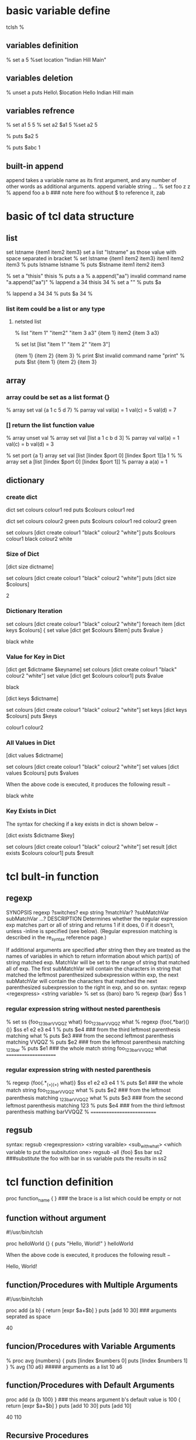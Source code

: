 * basic variable define
tclsh
%
** variables definition
% set a 5
%set location "Indian Hill Main"

** variables deletion
% unset a
puts Hello\ $location
Hello Indian Hill main

** variables refrence
% set a1 5
5
% set a2 $a1
5
%set a2
5

% puts $a2
5

% puts $abc
1
** built-in append
append takes a variable name as its first argument, and any number of other words as additional arguments.
append variable string ...
% set foo z
z
% append foo a b   ### note here foo without $ to reference it, 
zab

* basic of tcl data structure
** list
set lstname {item1 item2 item3}
set a list "lstname" as those value with space separated in bracket
% set lstname {item1 item2 item3}
item1 item2 item3
% puts lstname
lstname
% puts $lstname
item1 item2 item3

% set a "thisis"
thisis
% puts a
a
% a.append("aa")
invalid command name "a.append("aa")"
% lappend a 34
thisis 34
% set a ""
% puts $a

% lappend a 34
34
% puts $a 34
%

*** list item could be a list or any type
**** netsted  list
% list "item 1" "item2" "item 3 a3"
{item 1} item2 {item 3 a3}

% set lst [list "item 1" "item 2" "item 3"]

{item 1} {item 2} {item 3}
% print $lst
invalid command name "print"
% puts $lst
{item 1} {item 2} {item 3}


** array 
*** array could be set as a list format {}
% array set val {a 1 c 5 d 7}
% parray val
val(a)  = 1
val(c)  = 5
val(d)  = 7
*** [] return the list function value
% array unset val
% array set val [list a 1 c b d 3]
% parray val
val(a) = 1
val(c) = b
val(d) = 3


% set port {a 1}
array set val [list [lindex $port 0] [lindex $port 1]]a 1
%
% array set a [list [lindex $port 0] [lindex $port 1]]
% parray a
a(a) = 1

** dictionary 
*** create dict
dict set colours  colour1 red 
puts $colours
colour1 red

dict set colours  colour2 green
puts $colours
colour1 red colour2 green

set colours [dict create colour1 "black" colour2 "white"]
puts $colours
colour1 black colour2 white

*** Size of Dict
[dict size dictname]

set colours [dict create colour1 "black" colour2 "white"]
puts [dict size $colours]

2

*** Dictionary Iteration
set colours [dict create colour1 "black" colour2 "white"]
foreach item [dict keys $colours] {
   set value [dict get $colours $item]
   puts $value
}


black
white

*** Value for Key in Dict
[dict get $dictname $keyname]
set colours [dict create colour1 "black" colour2 "white"]
set value [dict get $colours colour1]
puts $value


black

[dict keys $dictname]

set colours [dict create colour1 "black" colour2 "white"]
set keys [dict keys $colours]
puts $keys


colour1 colour2

*** All Values in Dict


[dict values $dictname]


set colours [dict create colour1 "black" colour2 "white"]
set values [dict values $colours]
puts $values

When the above code is executed, it produces the following result −

black white

*** Key Exists in Dict
The syntax for checking if a key exists in dict is shown below −

[dict exists $dictname $key]

set colours [dict create colour1 "black" colour2 "white"]
set result [dict exists $colours colour1]
puts $result

* tcl bult-in function
** regexp
SYNOPSIS
regexp ?switches? exp string ?matchVar? ?subMatchVar subMatchVar ...?
DESCRIPTION
Determines whether the regular expression exp matches part or all of string and returns 1 if it does, 0 if it doesn't, unless -inline is specified (see below). (Regular expression matching is described in the re_syntax reference page.)

If additional arguments are specified after string then they are treated as the names of variables in which to return information about which part(s) of string matched exp. MatchVar will be set to the range of string that matched all of exp. The first subMatchVar will contain the characters in string that matched the leftmost parenthesized subexpression within exp, the next subMatchVar will contain the characters that matched the next parenthesized subexpression to the right in exp, and so on. 
syntax: regexp <regexpress> <string variable>
% set ss {baro}
baro
% regexp {bar} $ss
1
*** regular expression string without nested parenthesis
% set ss {foo_123_barVVQQZ what}
foo_123_barVVQQZ what
% regexp {foo(.*bar)(\w*) (\w*)}  $ss e1 e2 e3 e4
1
% puts $e4  ### from the third leftmost parenthesis matching
what
% puts $e3  ### from the second leftmost parenthesis matching
VVQQZ
% puts $e2   ### from the leftmost parenthesis matching
_123_bar
% puts $e1  ### the whole match string
foo_123_barVVQQZ what
=====================
*** regular expression string with nested parenthesis
% regexp {foo(.*_(\d+)_(\w+) what)}  $ss e1 e2 e3 e4
1
% puts $e1    ### the whole match string
foo_123_barVVQQZ what
% puts $e2      ### from the leftmost parenthesis matching
_123_barVVQQZ what
% puts $e3   ### from the second leftmost parenthesis matching
123
% puts $e4   ### from the third leftmost parenthesis mathing
barVVQQZ
%
===========================


** regsub
syntax: regsub <regexpression> <string varaible> <sub_with_what> <which variable to put the subsitution one>
regsub -all {foo} $ss bar ss2  ###substitute the foo with bar in ss variable puts the results in ss2 

* tcl function definition
proc function_name {  }  ### the brace is a list which could be empty or not
** function without argument
#!/usr/bin/tclsh

proc helloWorld {} {
   puts "Hello, World!"
}
helloWorld

When the above code is executed, it produces the following result −

Hello, World!

** function/Procedures with Multiple Arguments
#!/usr/bin/tclsh

proc add {a b} {
   return [expr $a+$b]
}
puts [add 10 30]  ### arguments seprated as space

40

** funcion/Procedures with Variable Arguments
% proc avg {numbers} {
  puts [lindex $numbers 0]
  puts [lindex $numbers 1]
}
% avg {10 a6}   ##### arguments as a list
10
a6

** function/Procedures with Default Arguments
proc add {a {b 100} }  ### this means argument b's default value is 100
 {
   return [expr $a+$b]
}
puts [add 10 30]
puts [add 10]

40
110

** Recursive Procedures
proc factorial {number} {
   if {$number <= 1} {
      return 1
   } 
   return [expr $number * [factorial [expr $number - 1]]]

}
puts [factorial 3]
6

** bulit in  function
*** expr
% puts [expr 1*3]
% 3


The eval Command
eval is the Tc interpreter itself. It takes a Tcl script as a string, passes it to the interpreter for evaluation, and returns the result. In fact, eval takes any number of string arguments and concatenates them together into a single string with whitespace separating the arguments before evaluation.

eval is useful for evaluating Tcl scripts passed by name. Consider this procedure that applies a Tcl script to a value:

proc apply {script value} {
    $script $value
}

Does it work? Sometimes:

proc I x {set x}
apply I foo
=> foo
Error: invalid command name "K 12"

The problem is that Tcl only does one level of evaluation: it expands $script to K 12 and $value to foo, but the arguments are already boxed, so Tcl then gets an error looking for a command named K 12. This behavior is very simple and easy to understand, and so is usually what you want. But not in this case. eval is meant to solve precisely these problems.

proc apply {script value} {
    eval $script $value
}
apply {K 12} foo
=> 12
apply {expr 1 +} foo
Error: syntax error in expression "1 + foo"
apply {expr 1 +} 567
=> 568


** bu
proc unknownStrCmd {string subcommand args} {
        puts "Passing $subcommand through to strCore"
        return [list strCore $subcommand {*}$args]
}

* class definition
itcl::class className {
    inherit baseClass ?baseClass...?
    constructor args ?init? body
    destructor body
    method name ?args? ?body?
    proc name ?args? ?body?
    variable varName ?init? ?config?
    common varName ?init?

    public command ?arg arg ...?
    protected command ?arg arg ...?
    private command ?arg arg ...?

    set varName ?value?
    array option ?arg arg ...?
}

className objName ?arg arg ...?

objName method ?arg arg ...?

className::proc ?arg arg ...?

------------------------------------- 
The fundamental construct in [incr Tcl] is the class definition. Each class acts as a template for actual objects that can be created. The class itself is a namespace which contains things common to all objects. Each object has its own unique bundle of data which contains instances of the "variables"
 defined in the class definition. Each object also has a built-in variable named "this", which contains the name of the object. Classes can also have "common" data members that are shared by all objects in a class.

A class can only be defined once, although the bodies of class methods and procs can be defined again and again for interactive debugging. See the body and configbody commands for details.

Each namespace can have its own collection of objects and classes. The list of classes available in the current context can be queried using the "itcl::find classes" command, and the list of objects, with the "itcl::find objects" command.

A class can be deleted using the "delete class" command. Individual objects can be deleted using the "delete object" command. 

** data members[ variable of class]
***  variable data members
variable varName ?init? ?config?
    Defines an object-specific variable named varName. All object-specific variables are automatically available in class methods. They need not be declared with anything like the global command.
    If the optional init string is specified, it is used as the initial value of the variable when a new object is created. Initialization forces the variable to be a simple scalar value; uninitialized variables, on the other hand, can be set within the constructor and used as arrays.
    The optional config script is only allowed for public variables. If specified, this code fragment is executed whenever a public variable is modified by the built-in "configure" method. The config script can also be specified outside of the class definition using the configbody command.

*** common data memembers
common varName ?init?
    Declares a common variable named varName. Common variables reside in the class namespace and are shared by all objects belonging to the class. They are just like global variables, except that they need not be declared with the usual global command. They are automatically visible in all class methods and procs.
    If the optional init string is specified, it is used as the initial value of the variable. Initialization forces the variable to be a simple scalar value; uninitialized variables, on the other hand, can be set with subsequent set and array commands and used as arrays.
    Once a common data member has been defined, it can be set using set and array commands within the class definition. This allows common data members to be initialized as arrays. For example: 

** function of class
*** "Methods" 
 functions which operate on a specific object, and therefore have access to both "variables" and "common" data members.


***  "Procs"
 ordinary procedures in the class namespace, and only have access to "common" data members.
If the body of any method or proc starts with "@", it is treated as the symbolic name for a C procedure. Otherwise, it is treated as a Tcl code script. See below for details on registering and using C procedures.



